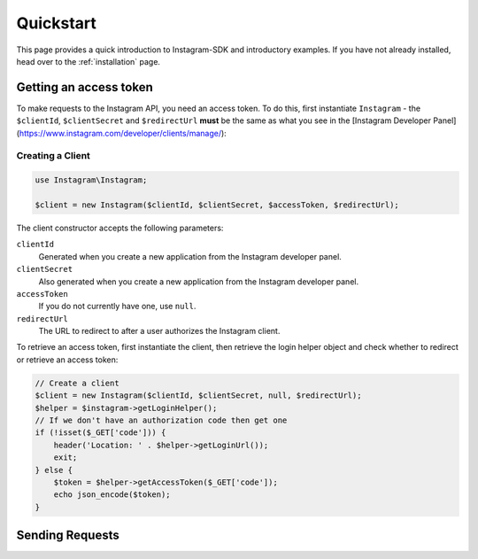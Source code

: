 ==========
Quickstart
==========

This page provides a quick introduction to Instagram-SDK and introductory examples.
If you have not already installed, head over to the :ref:`installation`
page.


Getting an access token
================

To make requests to the Instagram API, you need an access token. To do this, first instantiate ``Instagram`` - the ``$clientId``, ``$clientSecret`` and ``$redirectUrl`` **must** be the same as what you see in the [Instagram Developer Panel](https://www.instagram.com/developer/clients/manage/):


Creating a Client
-----------------

.. code-block:: php

    use Instagram\Instagram;

    $client = new Instagram($clientId, $clientSecret, $accessToken, $redirectUrl);

The client constructor accepts the following parameters:

``clientId``
    Generated when you create a new application from the Instagram developer
    panel.

``clientSecret``
    Also generated when you create a new application from the Instagram developer
    panel.

``accessToken``
    If you do not currently have one, use ``null``.

``redirectUrl``
    The URL to redirect to after a user authorizes the Instagram client.

To retrieve an access token, first instantiate the client, then retrieve the
login helper object and check whether to redirect or retrieve an access token:

.. code-block:: php

    // Create a client
    $client = new Instagram($clientId, $clientSecret, null, $redirectUrl);
    $helper = $instagram->getLoginHelper();
    // If we don't have an authorization code then get one
    if (!isset($_GET['code'])) {
        header('Location: ' . $helper->getLoginUrl());
        exit;
    } else {
        $token = $helper->getAccessToken($_GET['code']);
        echo json_encode($token);
    }


Sending Requests
================

